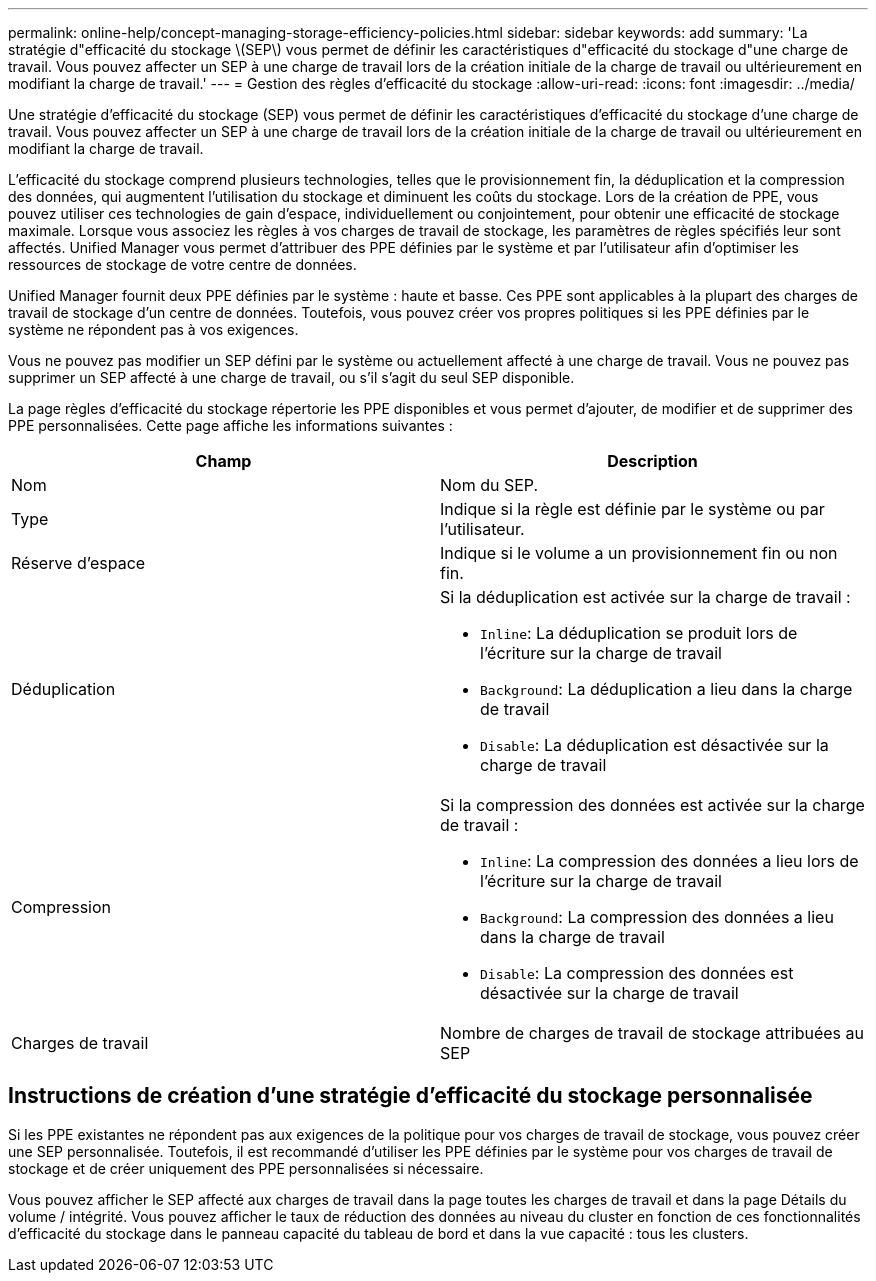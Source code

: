 ---
permalink: online-help/concept-managing-storage-efficiency-policies.html 
sidebar: sidebar 
keywords: add 
summary: 'La stratégie d"efficacité du stockage \(SEP\) vous permet de définir les caractéristiques d"efficacité du stockage d"une charge de travail. Vous pouvez affecter un SEP à une charge de travail lors de la création initiale de la charge de travail ou ultérieurement en modifiant la charge de travail.' 
---
= Gestion des règles d'efficacité du stockage
:allow-uri-read: 
:icons: font
:imagesdir: ../media/


[role="lead"]
Une stratégie d'efficacité du stockage (SEP) vous permet de définir les caractéristiques d'efficacité du stockage d'une charge de travail. Vous pouvez affecter un SEP à une charge de travail lors de la création initiale de la charge de travail ou ultérieurement en modifiant la charge de travail.

L'efficacité du stockage comprend plusieurs technologies, telles que le provisionnement fin, la déduplication et la compression des données, qui augmentent l'utilisation du stockage et diminuent les coûts du stockage. Lors de la création de PPE, vous pouvez utiliser ces technologies de gain d'espace, individuellement ou conjointement, pour obtenir une efficacité de stockage maximale. Lorsque vous associez les règles à vos charges de travail de stockage, les paramètres de règles spécifiés leur sont affectés. Unified Manager vous permet d'attribuer des PPE définies par le système et par l'utilisateur afin d'optimiser les ressources de stockage de votre centre de données.

Unified Manager fournit deux PPE définies par le système : haute et basse. Ces PPE sont applicables à la plupart des charges de travail de stockage d'un centre de données. Toutefois, vous pouvez créer vos propres politiques si les PPE définies par le système ne répondent pas à vos exigences.

Vous ne pouvez pas modifier un SEP défini par le système ou actuellement affecté à une charge de travail. Vous ne pouvez pas supprimer un SEP affecté à une charge de travail, ou s'il s'agit du seul SEP disponible.

La page règles d'efficacité du stockage répertorie les PPE disponibles et vous permet d'ajouter, de modifier et de supprimer des PPE personnalisées. Cette page affiche les informations suivantes :

|===
| Champ | Description 


 a| 
Nom
 a| 
Nom du SEP.



 a| 
Type
 a| 
Indique si la règle est définie par le système ou par l'utilisateur.



 a| 
Réserve d'espace
 a| 
Indique si le volume a un provisionnement fin ou non fin.



 a| 
Déduplication
 a| 
Si la déduplication est activée sur la charge de travail :

* `Inline`: La déduplication se produit lors de l'écriture sur la charge de travail
* `Background`: La déduplication a lieu dans la charge de travail
* `Disable`: La déduplication est désactivée sur la charge de travail




 a| 
Compression
 a| 
Si la compression des données est activée sur la charge de travail :

* `Inline`: La compression des données a lieu lors de l'écriture sur la charge de travail
* `Background`: La compression des données a lieu dans la charge de travail
* `Disable`: La compression des données est désactivée sur la charge de travail




 a| 
Charges de travail
 a| 
Nombre de charges de travail de stockage attribuées au SEP

|===


== Instructions de création d'une stratégie d'efficacité du stockage personnalisée

Si les PPE existantes ne répondent pas aux exigences de la politique pour vos charges de travail de stockage, vous pouvez créer une SEP personnalisée. Toutefois, il est recommandé d'utiliser les PPE définies par le système pour vos charges de travail de stockage et de créer uniquement des PPE personnalisées si nécessaire.

Vous pouvez afficher le SEP affecté aux charges de travail dans la page toutes les charges de travail et dans la page Détails du volume / intégrité. Vous pouvez afficher le taux de réduction des données au niveau du cluster en fonction de ces fonctionnalités d'efficacité du stockage dans le panneau capacité du tableau de bord et dans la vue capacité : tous les clusters.
